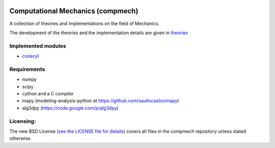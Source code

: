 .. image:: https://raw.github.com/saullocastro/compmech/master/cubature_logo.png
    :align: center

==================================
Computational Mechanics (compmech)
==================================

A collection of theories and implementations on the field of Mechanics.

The development of the theories and the implementation details are given 
in `theories <https://github.com/saullocastro/compmech/blob/master/theories/README.rst/>`_
 

Implemented modules 
-------------------

- `conecyl <https://github.com/saullocastro/compmech/blob/master/doc/conecyl/README.rst/>`_

Requirements
------------
- numpy
- scipy
- cython and a C compiler
- mapy (modeling-analysis-python at https://github.com/saullocastro/mapy)
- alg3dpy (https://code.google.com/p/alg3dpy)

Licensing:
----------

The new BSD License (`see the LICENSE file for details 
<https://raw.github.com/saullocastro/compmech/master/LICENSE/>`_)
covers all files
in the compmech repository unless stated otherwise.


